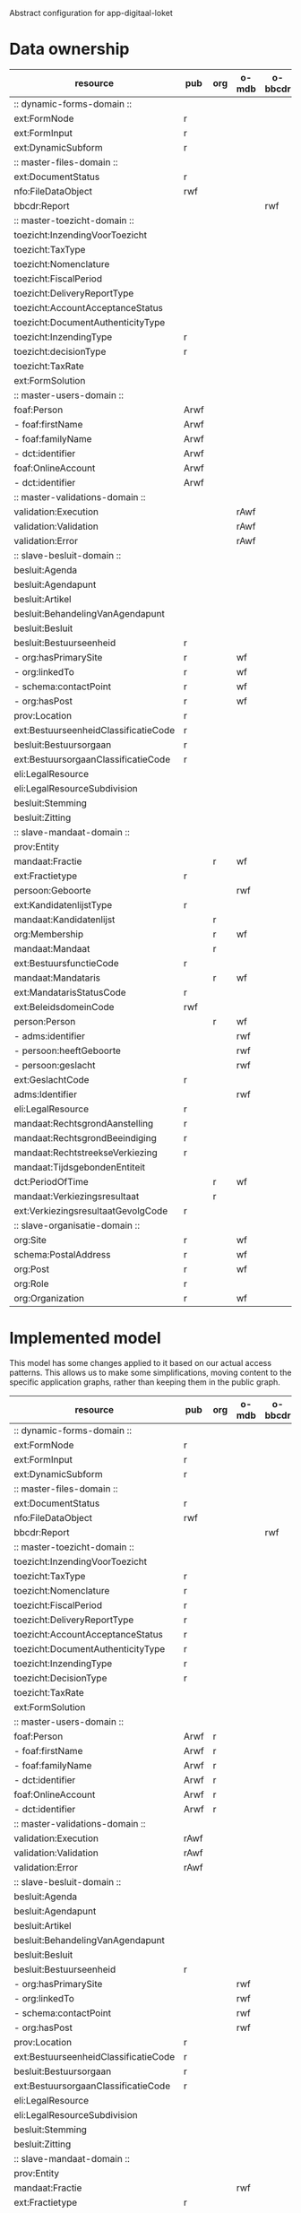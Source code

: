 Abstract configuration for app-digitaal-loket

* Data ownership

  | resource                             | pub  | org | o-mdb | o-bbcdr | o-toez | user | used |
  |--------------------------------------+------+-----+-------+---------+--------+------+------|
  | :: dynamic-forms-domain ::           |      |     |       |         |        |      |      |
  | ext:FormNode                         | r    |     |       |         |        |      | x    |
  | ext:FormInput                        | r    |     |       |         |        |      | x    |
  | ext:DynamicSubform                   | r    |     |       |         |        |      | x    |
  |--------------------------------------+------+-----+-------+---------+--------+------+------|
  | :: master-files-domain ::            |      |     |       |         |        |      |      |
  | ext:DocumentStatus                   | r    |     |       |         |        |      | x    |
  | nfo:FileDataObject                   | rwf  |     |       |         |        |      | x    |
  | bbcdr:Report                         |      |     |       | rwf     |        |      | x    |
  |--------------------------------------+------+-----+-------+---------+--------+------+------|
  | :: master-toezicht-domain ::         |      |     |       |         |        |      |      |
  | toezicht:InzendingVoorToezicht       |      |     |       |         | rwf    |      | x    |
  | toezicht:TaxType                     |      |     |       |         | rwf    |      | x    |
  | toezicht:Nomenclature                |      |     |       |         | rwf    |      | x    |
  | toezicht:FiscalPeriod                |      |     |       |         | rwf    |      | x    |
  | toezicht:DeliveryReportType          |      |     |       |         | rwf    |      | x    |
  | toezicht:AccountAcceptanceStatus     |      |     |       |         | rwf    |      | x    |
  | toezicht:DocumentAuthenticityType    |      |     |       |         | rwf    |      | x    |
  | toezicht:InzendingType               | r    |     |       |         |        |      | x    |
  | toezicht:decisionType                | r    |     |       |         |        |      | x    |
  | toezicht:TaxRate                     |      |     |       |         | rwf    |      | x    |
  | ext:FormSolution                     |      |     |       |         | rwf    |      | x    |
  |--------------------------------------+------+-----+-------+---------+--------+------+------|
  | :: master-users-domain ::            |      |     |       |         |        |      |      |
  | foaf:Person                          | Arwf |     |       |         |        | r    | x    |
  | - foaf:firstName                     | Arwf |     |       |         |        | r    | x    |
  | - foaf:familyName                    | Arwf |     |       |         |        | r    | x    |
  | - dct:identifier                     | Arwf |     |       |         |        | r    | x    |
  | foaf:OnlineAccount                   | Arwf |     |       |         |        | r    | x    |
  | - dct:identifier                     | Arwf |     |       |         |        | r    | x    |
  |--------------------------------------+------+-----+-------+---------+--------+------+------|
  | :: master-validations-domain ::      |      |     |       |         |        |      |      |
  | validation:Execution                 |      |     | rAwf  |         |        |      | x    |
  | validation:Validation                |      |     | rAwf  |         |        |      | x    |
  | validation:Error                     |      |     | rAwf  |         |        |      | x    |
  |--------------------------------------+------+-----+-------+---------+--------+------+------|
  | :: slave-besluit-domain ::           |      |     |       |         |        |      |      |
  | besluit:Agenda                       |      |     |       |         |        |      |      |
  | besluit:Agendapunt                   |      |     |       |         |        |      |      |
  | besluit:Artikel                      |      |     |       |         |        |      |      |
  | besluit:BehandelingVanAgendapunt     |      |     |       |         |        |      |      |
  | besluit:Besluit                      |      |     |       |         |        |      |      |
  | besluit:Bestuurseenheid              | r    |     |       |         |        |      | x    |
  | - org:hasPrimarySite                 | r    |     | wf    |         |        |      | x    |
  | - org:linkedTo                       | r    |     | wf    |         |        |      | x    |
  | - schema:contactPoint                | r    |     | wf    |         |        |      | x    |
  | - org:hasPost                        | r    |     | wf    |         |        |      | x    |
  | prov:Location                        | r    |     |       |         |        |      | x    |
  | ext:BestuurseenheidClassificatieCode | r    |     |       |         |        |      | x    |
  | besluit:Bestuursorgaan               | r    |     |       |         |        |      | x    |
  | ext:BestuursorgaanClassificatieCode  | r    |     |       |         |        |      | x    |
  | eli:LegalResource                    |      |     |       |         |        |      |      |
  | eli:LegalResourceSubdivision         |      |     |       |         |        |      |      |
  | besluit:Stemming                     |      |     |       |         |        |      |      |
  | besluit:Zitting                      |      |     |       |         |        |      |      |
  |--------------------------------------+------+-----+-------+---------+--------+------+------|
  | :: slave-mandaat-domain ::           |      |     |       |         |        |      |      |
  | prov:Entity                          |      |     |       |         |        |      |      |
  | mandaat:Fractie                      |      | r   | wf    |         |        |      | x    |
  | ext:Fractietype                      | r    |     |       |         |        |      | x    |
  | persoon:Geboorte                     |      |     | rwf   |         |        |      | x    |
  | ext:KandidatenlijstType              | r    |     |       |         |        |      | x    |
  | mandaat:Kandidatenlijst              |      | r   |       |         |        |      | x    |
  | org:Membership                       |      | r   | wf    |         |        |      | x    |
  | mandaat:Mandaat                      |      | r   |       |         |        |      | x    |
  | ext:BestuursfunctieCode              | r    |     |       |         |        |      | x    |
  | mandaat:Mandataris                   |      | r   | wf    |         |        |      | x    |
  | ext:MandatarisStatusCode             | r    |     |       |         |        |      | x    |
  | ext:BeleidsdomeinCode                | rwf  |     |       |         |        |      | x    |
  | person:Person                        |      | r   | wf    |         |        |      | x    |
  | - adms:identifier                    |      |     | rwf   |         |        |      | x    |
  | - persoon:heeftGeboorte              |      |     | rwf   |         |        |      | x    |
  | - persoon:geslacht                   |      |     | rwf   |         |        |      | x    |
  | ext:GeslachtCode                     | r    |     |       |         |        |      | x    |
  | adms:Identifier                      |      |     | rwf   |         |        |      | x    |
  | eli:LegalResource                    | r    |     |       |         |        |      | x    |
  | mandaat:RechtsgrondAanstelling       | r    |     |       |         |        |      |      |
  | mandaat:RechtsgrondBeeindiging       | r    |     |       |         |        |      |      |
  | mandaat:RechtstreekseVerkiezing      | r    |     |       |         |        |      | x    |
  | mandaat:TijdsgebondenEntiteit        |      |     |       |         |        |      |      |
  | dct:PeriodOfTime                     |      | r   | wf    |         |        |      |      |
  | mandaat:Verkiezingsresultaat         |      | r   |       |         |        |      |      |
  | ext:VerkiezingsresultaatGevolgCode   | r    |     |       |         |        |      |      |
  |--------------------------------------+------+-----+-------+---------+--------+------+------|
  | :: slave-organisatie-domain ::       |      |     |       |         |        |      |      |
  | org:Site                             | r    |     | wf    |         |        |      | x    |
  | schema:PostalAddress                 | r    |     | wf    |         |        |      | x    |
  | org:Post                             | r    |     | wf    |         |        |      | x    |
  | org:Role                             | r    |     |       |         |        |      | x    |
  | org:Organization                     | r    |     | wf    |         |        |      | x    |


* Implemented model
  This model has some changes applied to it based on our actual access
  patterns.  This allows us to make some simplifications, moving
  content to the specific application graphs, rather than keeping them
  in the public graph.

  | resource                             | pub  | org | o-mdb | o-bbcdr | o-toez | user | used |
  |--------------------------------------+------+-----+-------+---------+--------+------+------|
  | :: dynamic-forms-domain ::           |      |     |       |         |        |      |      |
  | ext:FormNode                         | r    |     |       |         |        |      | x    |
  | ext:FormInput                        | r    |     |       |         |        |      | x    |
  | ext:DynamicSubform                   | r    |     |       |         |        |      | x    |
  |--------------------------------------+------+-----+-------+---------+--------+------+------|
  | :: master-files-domain ::            |      |     |       |         |        |      |      |
  | ext:DocumentStatus                   | r    |     |       |         |        |      | x    |
  | nfo:FileDataObject                   | rwf  |     |       |         |        |      | x    |
  | bbcdr:Report                         |      |     |       | rwf     |        |      | x    |
  |--------------------------------------+------+-----+-------+---------+--------+------+------|
  | :: master-toezicht-domain ::         |      |     |       |         |        |      |      |
  | toezicht:InzendingVoorToezicht       |      |     |       |         | rwf    |      | x    |
  | toezicht:TaxType                     | r    |     |       |         |        |      | x    |
  | toezicht:Nomenclature                | r    |     |       |         |        |      | x    |
  | toezicht:FiscalPeriod                | r    |     |       |         |        |      | x    |
  | toezicht:DeliveryReportType          | r    |     |       |         |        |      | x    |
  | toezicht:AccountAcceptanceStatus     | r    |     |       |         |        |      | x    |
  | toezicht:DocumentAuthenticityType    | r    |     |       |         |        |      | x    |
  | toezicht:InzendingType               | r    |     |       |         |        |      | x    |
  | toezicht:DecisionType                | r    |     |       |         |        |      | x    |
  | toezicht:TaxRate                     |      |     |       |         | rwf    |      | x    |
  | ext:FormSolution                     |      |     |       |         | rwf    |      | x    |
  |--------------------------------------+------+-----+-------+---------+--------+------+------|
  | :: master-users-domain ::            |      |     |       |         |        |      |      |
  | foaf:Person                          | Arwf | r   |       |         |        |      | x    |
  | - foaf:firstName                     | Arwf | r   |       |         |        |      | x    |
  | - foaf:familyName                    | Arwf | r   |       |         |        |      | x    |
  | - dct:identifier                     | Arwf | r   |       |         |        |      | x    |
  | foaf:OnlineAccount                   | Arwf | r   |       |         |        |      | x    |
  | - dct:identifier                     | Arwf | r   |       |         |        |      | x    |
  |--------------------------------------+------+-----+-------+---------+--------+------+------|
  | :: master-validations-domain ::      |      |     |       |         |        |      |      |
  | validation:Execution                 | rAwf |     |       |         |        |      | x    |
  | validation:Validation                | rAwf |     |       |         |        |      | x    |
  | validation:Error                     | rAwf |     |       |         |        |      | x    |
  |--------------------------------------+------+-----+-------+---------+--------+------+------|
  | :: slave-besluit-domain ::           |      |     |       |         |        |      |      |
  | besluit:Agenda                       |      |     |       |         |        |      |      |
  | besluit:Agendapunt                   |      |     |       |         |        |      |      |
  | besluit:Artikel                      |      |     |       |         |        |      |      |
  | besluit:BehandelingVanAgendapunt     |      |     |       |         |        |      |      |
  | besluit:Besluit                      |      |     |       |         |        |      |      |
  | besluit:Bestuurseenheid              | r    |     |       |         |        |      | x    |
  | - org:hasPrimarySite                 |      |     | rwf   |         |        |      | x    |
  | - org:linkedTo                       |      |     | rwf   |         |        |      | x    |
  | - schema:contactPoint                |      |     | rwf   |         |        |      | x    |
  | - org:hasPost                        |      |     | rwf   |         |        |      | x    |
  | prov:Location                        | r    |     |       |         |        |      | x    |
  | ext:BestuurseenheidClassificatieCode | r    |     |       |         |        |      | x    |
  | besluit:Bestuursorgaan               | r    |     |       |         |        |      | x    |
  | ext:BestuursorgaanClassificatieCode  | r    |     |       |         |        |      | x    |
  | eli:LegalResource                    |      |     |       |         |        |      |      |
  | eli:LegalResourceSubdivision         |      |     |       |         |        |      |      |
  | besluit:Stemming                     |      |     |       |         |        |      |      |
  | besluit:Zitting                      |      |     |       |         |        |      |      |
  |--------------------------------------+------+-----+-------+---------+--------+------+------|
  | :: slave-mandaat-domain ::           |      |     |       |         |        |      |      |
  | prov:Entity                          |      |     |       |         |        |      |      |
  | mandaat:Fractie                      |      |     | rwf   |         |        |      | x    |
  | ext:Fractietype                      | r    |     |       |         |        |      | x    |
  | persoon:Geboorte                     |      |     | rwf   |         |        |      | x    |
  | ext:KandidatenlijstType              | r    |     |       |         |        |      | x    |
  | mandaat:Kandidatenlijst              | r    |     |       |         |        |      | x    |
  | org:Membership                       |      |     | rwf   |         |        |      | x    |
  | mandaat:Mandaat                      | r    |     |       |         |        |      | x    |
  | ext:BestuursfunctieCode              | r    |     |       |         |        |      | x    |
  | mandaat:Mandataris                   |      |     | rwf   |         |        |      | x    |
  | ext:MandatarisStatusCode             | r    |     |       |         |        |      | x    |
  | ext:BeleidsdomeinCode                | rwf  |     |       |         |        |      | x    |
  | person:Person                        |      |     | rwf   |         |        |      | x    |
  | ext:GeslachtCode                     | r    |     |       |         |        |      | x    |
  | adms:Identifier                      |      |     | rwf   |         |        |      | x    |
  | eli:LegalResource                    | r    |     |       |         |        |      | x    |
  | mandaat:RechtsgrondAanstelling       | r    |     |       |         |        |      |      |
  | mandaat:RechtsgrondBeeindiging       | r    |     |       |         |        |      |      |
  | mandaat:RechtstreekseVerkiezing      | r    |     |       |         |        |      | x    |
  | mandaat:TijdsgebondenEntiteit        |      |     |       |         |        |      |      |
  | dct:PeriodOfTime                     |      |     | rwf   |         |        |      |      |
  | mandaat:Verkiezingsresultaat         | r    |     |       |         |        |      |      |
  | ext:VerkiezingsresultaatGevolgCode   | r    |     |       |         |        |      |      |
  |--------------------------------------+------+-----+-------+---------+--------+------+------|
  | :: slave-organisatie-domain ::       |      |     |       |         |        |      |      |
  | org:Site                             |      |     | rwf   |         |        |      | x    |
  | schema:PostalAddress                 |      |     | rwf   |         |        |      | x    |
  | org:Post                             |      |     | rwf   |         |        |      | x    |
  | org:Role                             | r    |     |       |         |        |      | x    |
  | org:Organization                     |      |     | rwf   |         |        |      | x    |


* SEAS extensions

** Deleting content
   It is currently not allowed to delete ext:BeleidsdomeinCode.
   Although the dataset is shared, no one should be allowed to remove contents.

   | Impacted resource     | properties |
   |-----------------------+------------|
   | ext:BeleidsdomeinCode | all        |
   | nfo:FileDataObject    | some (a)   |


* Read and write types
  | type | description    |
  |------+----------------|
  | r    | read           |
  | w    | write          |
  | f    | read-for-write |

* Full URIs
  | shorthand  | long form                                                 |
  |------------+-----------------------------------------------------------|
  | besluit    | http://data.vlaanderen.be/ns/besluit#                     |
  | mandaat    | http://data.vlaanderen.be/ns/mandaat#                     |
  | persoon    | http://data.vlaanderen.be/ns/persoon#                     |
  | generiek   | http://data.vlaanderen.be/ns/generiek#                    |
  | eli        | http://data.europa.eu/eli/ontology#                       |
  | m8g        | http://data.europa.eu/m8g/                                |
  | dct        | http://purl.org/dc/terms/                                 |
  | cpsv       | http://purl.org/vocab/cpsv#                               |
  | dul        | http://www.ontologydesignpatterns.org/ont/dul/DUL.owl#    |
  | adms       | http://www.w3.org/ns/adms#                                |
  | person     | http://www.w3.org/ns/person#                              |
  | org        | http://www.w3.org/ns/org#                                 |
  | prov       | http://www.w3.org/ns/prov#                                |
  | regorg     | https://www.w3.org/ns/regorg#                             |
  | skos       | http://www.w3.org/2004/02/skos/core#                      |
  | foaf       | http://xmlns.com/foaf/0.1/                                |
  | nao        | http://www.semanticdesktop.org/ontologies/2007/08/15/nao# |
  | pav        | http://purl.org/pav/                                      |
  | nfo        | http://www.semanticdesktop.org/ontologies/2007/03/22/nfo# |
  | nie        | http://www.semanticdesktop.org/ontologies/2007/01/19/nie# |
  | schema     | http://schema.org/                                        |
  | dbpedia    | http://dbpedia.org/ontology/                              |
  | export     | http://mu.semte.ch/vocabularies/ext/export/               |
  | bbcdr      | http://mu.semte.ch/vocabularies/ext/bbcdr/                |
  | validation | http://mu.semte.ch/vocabularies/validation/               |
  | toezicht   | http://mu.semte.ch/vocabularies/ext/supervision/          |
  | nmo        | http://oscaf.sourceforge.net/nmo.html#                    |
  | ext        | http://mu.semte.ch/vocabularies/ext/                      |
